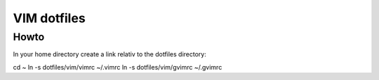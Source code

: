 VIM dotfiles
============

Howto
-----

In your home directory create a link relativ to the dotfiles directory::

cd ~
ln -s dotfiles/vim/vimrc ~/.vimrc
ln -s dotfiles/vim/gvimrc ~/.gvimrc

